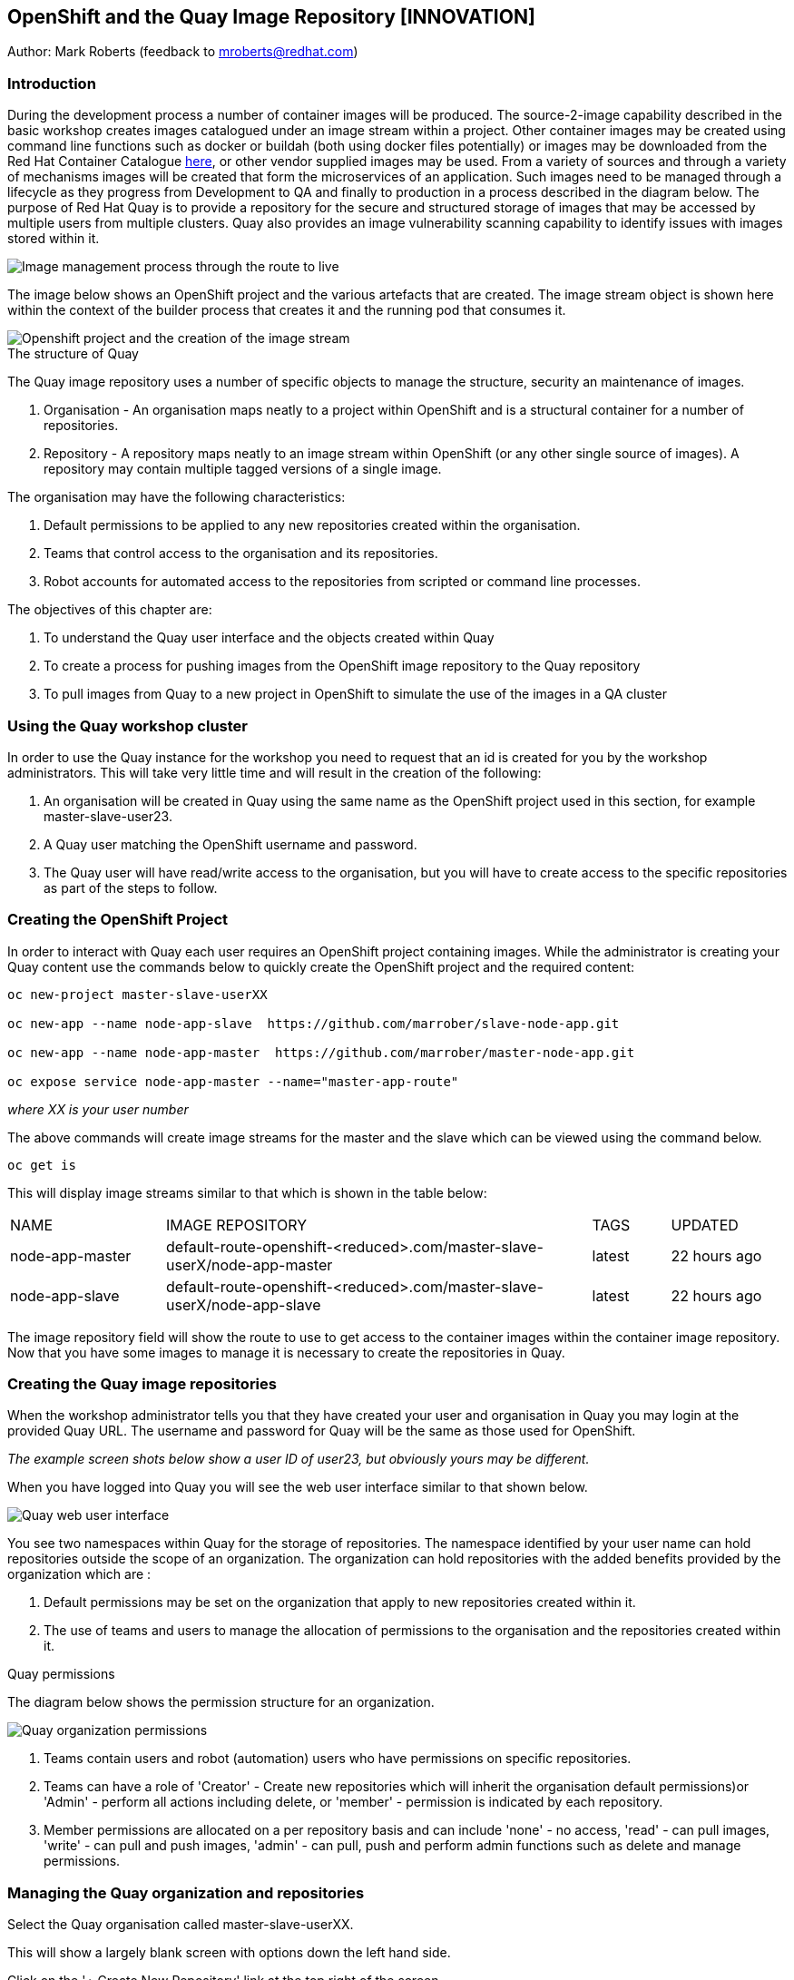 :hide-uri-scheme:
== OpenShift and the Quay Image Repository [INNOVATION]

Author: Mark Roberts (feedback to mroberts@redhat.com)

=== Introduction

During the development process a number of container images will be produced. The source-2-image capability described in the basic workshop creates images catalogued under an image stream within a project. Other container images may be created using command line functions such as docker or buildah (both using docker files potentially) or images may be downloaded from the Red Hat Container Catalogue https://catalog.redhat.com/software/containers/explore[here, window="_blank"], or other vendor supplied images may be used. From a variety of sources and through a variety of mechanisms images will be created that form the microservices of an application. Such images need to be managed through a lifecycle as they progress from Development to QA and finally to production in a process described in the diagram below. The purpose of Red Hat Quay is to provide a repository for the secure and structured storage of images that may be accessed by multiple users from multiple clusters. Quay also provides an image vulnerability scanning capability to identify issues with images stored within it.

image::quay-1.png[Image management process through the route to live]

The image below shows an OpenShift project and the various artefacts that are created. The image stream object is shown here within the context of the builder process that creates it and the running pod that consumes it.

image::quay-2.png[Openshift project and the creation of the image stream]

.The structure of Quay
****
The Quay image repository uses a number of specific objects to manage the structure, security an maintenance of images. 

. Organisation - An organisation maps neatly to a project within OpenShift and is a structural container for a number of repositories.
. Repository - A repository maps neatly to an image stream within OpenShift (or any other single source of images). A repository may contain multiple tagged versions of a single image. 

The organisation may have the following characteristics:

    . Default permissions to be applied to any new repositories created within the organisation.
    . Teams that control access to the organisation and its repositories.
    . Robot accounts for automated access to the repositories from scripted or command line processes.
****

.The objectives of this chapter are:
. To understand the Quay user interface and the objects created within Quay
. To create a process for pushing images from the OpenShift image repository to the Quay repository
. To pull images from Quay to a new project in OpenShift to simulate the use of the images in a QA cluster

=== Using the Quay workshop cluster

In order to use the Quay instance for the workshop you need to request that an id is created for you by the workshop administrators. This will take very little time and will result in the creation of the following:

. An organisation will be created in Quay using the same name as the OpenShift project used in this section, for example master-slave-user23.
. A Quay user matching the OpenShift username and password.
. The Quay user will have read/write access to the organisation, but you will have to create access to the specific repositories as part of the steps to follow.

=== Creating the OpenShift Project

In order to interact with Quay each user requires an OpenShift project containing images. While the administrator is creating your Quay content use the commands below to quickly create the OpenShift project and the required content:

[source]
----
oc new-project master-slave-userXX

oc new-app --name node-app-slave  https://github.com/marrober/slave-node-app.git

oc new-app --name node-app-master  https://github.com/marrober/master-node-app.git

oc expose service node-app-master --name="master-app-route"
----

_where XX is your user number_

The above commands will create image streams for the master and the slave which can be viewed using the command below.

[source]
----
oc get is
----

This will display image streams similar to that which is shown in the table below:

[cols="20,~,10,15"]
[grid=none]
[frame=none]
|===

|NAME|              IMAGE REPOSITORY|                                                              TAGS|     UPDATED
|node-app-master|   default-route-openshift-<reduced>.com/master-slave-userX/node-app-master|      latest|   22 hours ago
|node-app-slave|    default-route-openshift-<reduced>.com/master-slave-userX/node-app-slave|       latest|   22 hours ago
|===

The image repository field will show the route to use to get access to the container images within the container image repository. Now that you have some images to manage it is necessary to create the repositories in Quay.

=== Creating the Quay image repositories

When the workshop administrator tells you that they have created your user and organisation in Quay you may login at the provided Quay URL. The username and password for Quay will be the same as those used for OpenShift.

_The example screen shots below show a user ID of user23, but obviously yours may be different._

When you have logged into Quay you will see the web user interface similar to that shown below.

image::quay-3.png[Quay web user interface]

You see two namespaces within Quay for the storage of repositories. The namespace identified by your user name can hold repositories outside the scope of an organization. The organization can hold repositories with the added benefits provided by the organization which are :

. Default permissions may be set on the organization that apply to new repositories created within it.
. The use of teams and users to manage the allocation of permissions to the organisation and the repositories created within it.

.Quay permissions
****

The diagram below shows the permission structure for an organization.

image::quay-4.png[Quay organization permissions]

. Teams contain users and robot (automation) users who have permissions on specific repositories.
. Teams can have a role of 'Creator' - Create new repositories which will inherit the organisation default permissions)or 'Admin' - perform all actions including delete, or 'member' - permission is indicated by each repository.
. Member permissions are allocated on a per repository basis and can include 'none' - no access, 'read' - can pull images, 'write' - can pull and push images, 'admin' - can pull, push and perform admin functions such as delete and manage permissions.
****

=== Managing the Quay organization and repositories

Select the Quay organisation called master-slave-userXX. 

This will show a largely blank screen with options down the left hand side.

Click on the '+ Create New Repository' link at the top right of the screen.

Since the names of the repositories need to match the names of the image streams in OpenShift refer back to the command line window and the names of the image streams from the 'oc get is' commands used above.

Enter the name of one of the image streams for the repository, select public for access and then click on 'Create Public Repository'.

Click the browser back button to go back to the repository creation screen and repeat the repository creation process for the second image stream.

Press the left facing arrow on the top left of the screen to go back to the list of repositories.

Select the master-slave-userXX organization and you should see the details of the organization as shown below.

image::quay-5.png[Quay organization details]

==== Granting permissions to repositories

Select the Teams and Membership tab on the left hand side of the screen (2nd icon down). Here you can create new teams and manage the users and permissions of existing teams.

Create a new team called 'development' (only lower case letters and numbers are allowed).

You will then be prompted to add permissions for the two existing repositories. Select 'Write' permission for both repositories.

When the permissions have been added for the development team you will see the summary for teams and memberships as shown below.

image::quay-6.png[Quay teams and memberships]

At this point the development team has no members so click on the link stating '0 members' and add userXX to the team, by typing the user name into the 'add user' field on the right hand side. Press the left pointing arrow at the top left corner to return to the organization and you should see that the development team has 1 member and 2 repositories.

==== Creating a robot account

Click on the next tab down from the teams and memberships tab on the left hand side of the screen to select Robot accounts. Create a new robot account called userXX_automation (where XX is you user number). You may optionally add a description if you want to.

Grant write permission to the robot account on both repositories and then click 'close'.

Click on the cog on the right hand side of the robot account name and select 'view credentials'.

You will see a list of many different types of credentials that you can generate such as token, Kubernetes secret, rkt configuration, Docker login, Docker configuration and Mesos credentials. For the access required in the workshop copy the username and token from the Robot Token tab and store them in a local editor or notepad ready to use later. Once they are copied close the dialog box.

Back on the organisation screen take a look at the options for creating default permissions (the next tab down on the left). It is possible to create default permissions to be applied to new repositories for specific uses, teams and robot users as appropriate.

==== Summary of Quay UI work

The organization, repositories, user, robot user and permissions are all now in place within Quay for the images to be pulled from OpenShift and pushed to Quay.

=== Pulling OpenShift images and pushing to Quay

Buildah will be used to pull images to a local repository, re-tag the images for the location on Quay and then push the images to Quay. 

.Image management tools
****

A number of tools exist for the management of images, three of which are described below.

[cols=".^20h,~"]
[grid=none]
[frame=none]
|===
a| image::buildah.png[] |   Buildah is an image building open source project that can either use Buildah specific commands to build an image or it can simply use an existing docker file. One major advantage of Buildah for some users is that it does not require a docker process to be constantly running on the workstation as root. In the workshop Buildah will be used to get images from / to OpenShift and from / to Quay.
a| image::podman.png[] |   Podman overlaps somewhat with Buildah but its main focus is with regard to the running and interaction with container images. 
a| image::skopeo.png[] |   Skopeo can be used to copy container images from one image repository to another. It can also be used to convert images between formats. It is possible to perform many of the actions in this workshop with Skopeo but by using Buildah it is possible to see what is being created in an intermediate local repository which may add some value for users.
|===
****

==== Login to the OpenShift registry using Buildah

In order to pull the images it is necessary to login to the OpenShift image repository using the Buildah command even though you may already be logged into the OpenShift cluster using the oc command. The URL for the OpenShift repository is the address in the image repository table up to and including .com.

To get just the image repository URL use the command : 

[source]
----
oc get is -o jsonpath={.items[0].status.publicDockerImageRepository} | cut -d'/' -f1
----

This will return a string similar to :

[source]
----
default-route-openshift-image-registry.apps.cluster-wfh1-8946.wfh1-8946.example.opentlc.com
----

The Buildah login command takes the form :

[source]
----
buildah login --username <username> --password <token> repository-URL
----

The token for the login command will be generates from the command :

[source]
----
oc whoami -t
----

Combined together the Buildah login command (for the example repository-URL, and where XX is replaced by your user number) becomes :

[source]
----
buildah login --username userXX --password $(oc whoami -t) default-route-openshift-image-registry.apps.cluster-wfh1-8946.wfh1-8946.example.opentlc.com
----

You should get a response of "Login Succeeded!"

==== Login to Quay using Buildah

It is also necessary to login to the Quay image repository using the Buildah command so that images can be pushed to Quay. The URL for the Quay repository is the address in the browser window for Quay up to and including .com and excluding the https:// part.

The username and password are those which were generated and noted earlier on for the Quay robot user.

The Quay login command will be similar to :

[source]
----
buildah login --username master-slave-user23+user23_automation --password 6A6ODEQT39ID52S9HZ4IRCBO3EK4O5KNAGZ2HWKSOQQUMU9QSKMBBPYNO6A3ED0O quay-b2b3.apps.shared-rhpds.rhpds.openshift.opentlc.com
----

You should get a response of "Login Succeeded!"

_You are now logged into both OpenShift and Quay with buildah and you are ready to pull and push images._

==== Examine the local buildah repository

Use the command below to view the local buildah image repository. You should see that it contains no images.

[source]
----
buildah images
----

Use the command below to list the images and their location within the OpenShift image repository :

[source]
----
oc get is -o jsonpath='{range.items[*]}{.metadata.name}{" "}{.status.publicDockerImageRepository}{"\n"}'
----

This command will generate a list of all image streams and the registry location to use in the pull command. To pull the image use the full docker image repository name in the command below :

[source]
----
buildah pull docker://<full-image-path>
----

for example 

[source]
----
buildah pull docker://default-route-openshift-image-registry.apps.cluster-wfh1-8946.wfh1-8946.example.opentlc.com/master-slave-user23/node-app-master
----

The command will show the progress of pulling image layers and will complete with a message similar to that which is shown below :

[source]
----
Getting image source signatures
Copying blob 455ea8ab0621 done
Copying blob 6a4fa4bc2d06 done
Copying blob bb13d92caffa done
Copying blob 2dd72bf14df1 done
Copying blob ff52b8e1303b done
Copying blob 84e620d0abe5 done
Copying config abc6f7ad19 done
Writing manifest to image destination
Storing signatures
abc6f7ad19646ed135d9b76946ccce2ae9b4c796a66472f34d853df009dbd18e
----

View the local image repository with the command :

[source]
----
buildah images
----

The result will be similar to that which is shown below:

[cols="40,10,20,20,10"]
[grid=none]
[frame=none]
|===
|REPOSITORY |TAG      |IMAGE ID       |CREATED       |SIZE
|default-route-openshift-image-registry.apps.cluster-wfh1-8946.wfh1-8946.example.opentlc.com/master-slave-user23/node-app-master   |latest   |abc6f7ad1964   |6 hours ago   |547 MB
|===

An image now exists in a local repository - either on your laptop or within the terminal container depending on where you ran the command.

Repeat the process to pull the image for the slave too. Notice this time that some of the layers are skipped as those layers already exist within the local repository.

==== Tagging images for the Quay repository

In order to push images to Quay they must have a repository identifier and tag attached to them. This is done using the Buildah tag command. The Buildah tag command takes the format :

[source]
----
buildah tag <existing-repository-location>:<tag> <new-repository-location>:<tag>
----

The actual tag names used for the existing location need to match what is in the repository, while the new tag can be whatever is appropriate such as an incremental number, 'latest' or some other useful identifier. To reduce the amount of command line copy and paste operations when creating the existing repository location and tag the command below can be used :

[source]
----
oc get is -o jsonpath='{range.items[*]}{.metadata.name}{" "}{.status.publicDockerImageRepository}{":"}{.status.tags[0].tag}{"\n"}'
----

The new repository location is the Quay URL address, organization and repository name. The easiest way to get this is to go to the Quay web user interface, select 'Repositories' on the top menu and then select the master repository within the master-slave organization. This will show a screen similar to that which is shown below:

image::quay-7.png[Quay repository details]

Under the heading "Pull this container with the following Docker command:", copy the URL after the 'docker pull' text in the text field. It will look similar to the below: 

quay-b2b3.apps.shared-rhpds.rhpds.openshift.opentlc.com/master-slave-user23/node-app-master

Create the Builah tag command from the information collected above such that it looks similar to the below:

[source]
----
buildah tag default-route-openshift-image-registry.apps.cluster-wfh1-8946.wfh1-8946.example.opentlc.com/master-slave-user23/node-app-master:latest quay-b2b3.apps.shared-rhpds.rhpds.openshift.opentlc.com/master-slave-user23/node-app-master:1
----

Note that the tag used in the command for the destination tag is 1.

Execute the command and then use the command below to list the images :

[source]
----
buildah images
----

Repeat the similar command for the slave image.

==== Push the images to Quay

Push the images to Quay using the commands of the format :

[source]
----
buildah push <new-repository-location>:<tag>
----

for example :

[source]
----
buildah push quay-b2b3.apps.shared-rhpds.rhpds.openshift.opentlc.com/master-slave-user23/node-app-master:1
buildah push quay-b2b3.apps.shared-rhpds.rhpds.openshift.opentlc.com/master-slave-user23/node-app-slave:1
----

Switch to the Quay web user interface. If you are still displaying the repository information page where the image pull / push URL was copied from then refresh the browse window and then select the 'tags' view (2nd option down on the repository menu). This will show the tags view similar to that which is shown below.

image::quay-8.png[Quay repository tags view]

The tags view shows information on the image tag and the buttons on the right of each line allow the user to select different mechanisms for extracting and manipulating the image.

=== Using the images in a QA environment

Referring to the image at the top of this section the image may now be pulled to different clusters such as a QA cluster, pre-production cluster and production cluster. Specific users will have the appropriate role based permissions to pull the images into those clusters to control the necessary separation of responsibilities within an organization. For this exercise you will create a new project with the same name as the existing project but with -qa on the end of the name to simulate the deployment to QA. 

The original commands used to create the images at the start of this section used the source-2-image capability and pulled the source code. The process from this point forward has no interaction with the application source code and pulls the immutable images into each successive cluster (simulated in the case of the workshop), with environment specific information being injected into the running containers using config maps. This use of immutable images is one significant advantage of containers and hence is another reason for the use of a secure image repository.

==== Creating the OpenShift Project for QA

Use the commands below to create the OpenShift project using the content from Quay as the source:

[source]
----
oc new-project master-slave-userXX-qa

oc new-app --docker-image=<master image URL & tag that was pushed above> --name=node-app-master
oc new-app --docker-image=<master image URL & tag that was pushed above> --name=node-app-slave
oc expose service node-app-master --name="master-app-route"
----

_where XX is your user ID_

For example:

[source]
----
oc new-app --docker-image=quay-b2b3.apps.shared-rhpds.rhpds.openshift.opentlc.com/master-slave-user23/node-app-master:1 --name=node-app-master
oc new-app --docker-image=quay-b2b3.apps.shared-rhpds.rhpds.openshift.opentlc.com/master-slave-user23/node-app-slave:1 --name=node-app-slave
oc expose service node-app-master --name="master-app-route"
----

To test the application get the route with the command:

[source]
----
oc get route -o jsonpath='{.items[0].spec.host}{"/ip\n"}'
----

Then issue the following curl command :

[source]
----
curl -k <url from the above command>
----

The response should be the ip address of the master node and the slave node similar to that which is shown below:

[source]
----
"master ip address 10.131.0.174    ----> slave ip address 10.128.2.157 v1.0"
----

=== Cleaning up

Finally, lets clean up the project by typing

[source]
----
oc delete project master-slave-userXX
oc delete project master-slave-userXX-qa
----

_where XX is your user ID_

This will delete the projects


